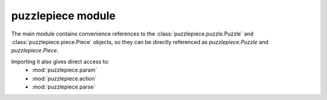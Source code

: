 puzzlepiece module
==================

The main module contains convenience references to the :class:`puzzlepiece.puzzle.Puzzle` and :class:`puzzlepiece.piece.Piece` objects,
so they can be directly referenced as `puzzlepiece.Puzzle` and `puzzlepiece.Piece`.

Importing it also gives direct access to:
  * :mod:`puzzlepiece.param`
  * :mod:`puzzlepiece.action`
  * :mod:`puzzlepiece.parse`